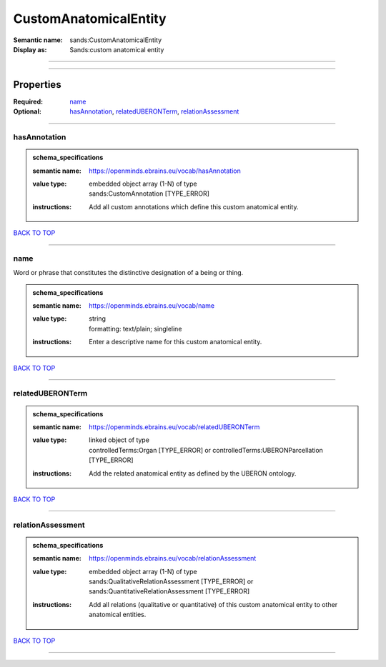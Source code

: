 ######################
CustomAnatomicalEntity
######################

:Semantic name: sands:CustomAnatomicalEntity

:Display as: Sands:custom anatomical entity


------------

------------

Properties
##########

:Required: `name <name_heading_>`_
:Optional: `hasAnnotation <hasAnnotation_heading_>`_, `relatedUBERONTerm <relatedUBERONTerm_heading_>`_, `relationAssessment <relationAssessment_heading_>`_

------------

.. _hasAnnotation_heading:

*************
hasAnnotation
*************

.. admonition:: schema_specifications

   :semantic name: https://openminds.ebrains.eu/vocab/hasAnnotation
   :value type: | embedded object array \(1-N\) of type
                | sands:CustomAnnotation \[TYPE_ERROR\]
   :instructions: Add all custom annotations which define this custom anatomical entity.

`BACK TO TOP <CustomAnatomicalEntity_>`_

------------

.. _name_heading:

****
name
****

Word or phrase that constitutes the distinctive designation of a being or thing.

.. admonition:: schema_specifications

   :semantic name: https://openminds.ebrains.eu/vocab/name
   :value type: | string
                | formatting: text/plain; singleline
   :instructions: Enter a descriptive name for this custom anatomical entity.

`BACK TO TOP <CustomAnatomicalEntity_>`_

------------

.. _relatedUBERONTerm_heading:

*****************
relatedUBERONTerm
*****************

.. admonition:: schema_specifications

   :semantic name: https://openminds.ebrains.eu/vocab/relatedUBERONTerm
   :value type: | linked object of type
                | controlledTerms:Organ \[TYPE_ERROR\] or controlledTerms:UBERONParcellation \[TYPE_ERROR\]
   :instructions: Add the related anatomical entity as defined by the UBERON ontology.

`BACK TO TOP <CustomAnatomicalEntity_>`_

------------

.. _relationAssessment_heading:

******************
relationAssessment
******************

.. admonition:: schema_specifications

   :semantic name: https://openminds.ebrains.eu/vocab/relationAssessment
   :value type: | embedded object array \(1-N\) of type
                | sands:QualitativeRelationAssessment \[TYPE_ERROR\] or sands:QuantitativeRelationAssessment \[TYPE_ERROR\]
   :instructions: Add all relations (qualitative or quantitative) of this custom anatomical entity to other anatomical entities.

`BACK TO TOP <CustomAnatomicalEntity_>`_

------------

